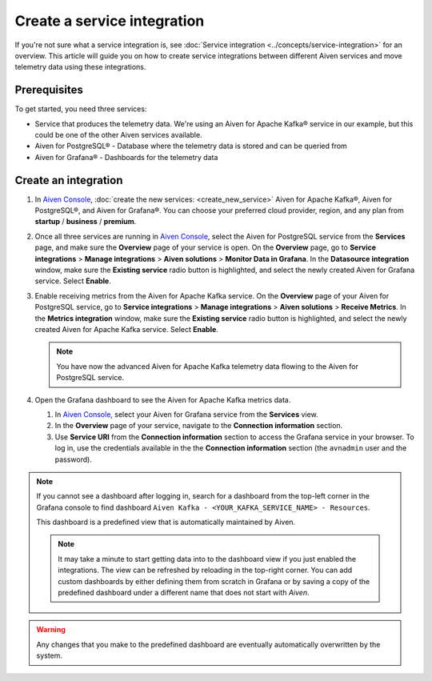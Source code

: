 Create a service integration
============================

If you're not sure what a service integration is, see :doc:`Service integration <../concepts/service-integration>` for an overview. This article will guide you on how to create service integrations between different Aiven services and move telemetry data using these integrations.

Prerequisites
-------------

To get started, you need three services:

- Service that produces the telemetry data. We're using an Aiven for Apache Kafka® service in our example, but this could be one of the other Aiven services available.
- Aiven for PostgreSQL® - Database where the telemetry data is stored and can be queried from
- Aiven for Grafana® - Dashboards for the telemetry data

Create an integration
---------------------

1. In `Aiven Console <https://console.aiven.io/>`_, :doc:`create the new services: <create_new_service>` Aiven for Apache Kafka®, Aiven for PostgreSQL®, and Aiven for Grafana®. You can choose your preferred cloud provider, region, and any plan from **startup** / **business** / **premium**.  

2. Once all three services are running in `Aiven Console <https://console.aiven.io/>`_, select the Aiven for PostgreSQL service from the **Services** page, and make sure the **Overview** page of your service is open. On the **Overview** page, go to **Service integrations** > **Manage integrations** > **Aiven solutions** > **Monitor Data in Grafana**. In the **Datasource integration** window, make sure the **Existing service** radio button is highlighted, and select the newly created Aiven for Grafana service. Select **Enable**.

3. Enable receiving metrics from the Aiven for Apache Kafka service. On the **Overview** page of your Aiven for PostgreSQL service, go to **Service integrations** > **Manage integrations** > **Aiven solutions** > **Receive Metrics**. In the **Metrics integration** window, make sure the **Existing service** radio button is highlighted, and select the newly created Aiven for Apache Kafka service. Select **Enable**.

   .. note::
   
      You have now the advanced Aiven for Apache Kafka telemetry data flowing to the Aiven for PostgreSQL service.

4. Open the Grafana dashboard to see the Aiven for Apache Kafka metrics data.

   1. In `Aiven Console <https://console.aiven.io/>`_, select your Aiven for Grafana service from the **Services** view.
   2. In the **Overview** page of your service, navigate to the **Connection information** section.
   3. Use **Service URI** from the **Connection information** section to access the Grafana service in your browser. To log in, use the credentials available in the the **Connection information** section (the ``avnadmin`` user and the password).

.. note::
   
   If you cannot see a dashboard after logging in, search for a dashboard from the top-left corner in the Grafana console to find dashboard ``Aiven Kafka - <YOUR_KAFKA_SERVICE_NAME> - Resources``. 

   This dashboard is a predefined view that is automatically maintained by Aiven.
   
   .. note::
      
      It may take a minute to start getting data into to the dashboard view if you just enabled the integrations. The view can be refreshed by reloading in the top-right corner. You can add custom dashboards by either defining them from scratch in Grafana or by saving a copy of the predefined dashboard under a different name that does not start with *Aiven*.

.. warning::

    Any changes that you make to the predefined dashboard are eventually automatically overwritten by the system.
